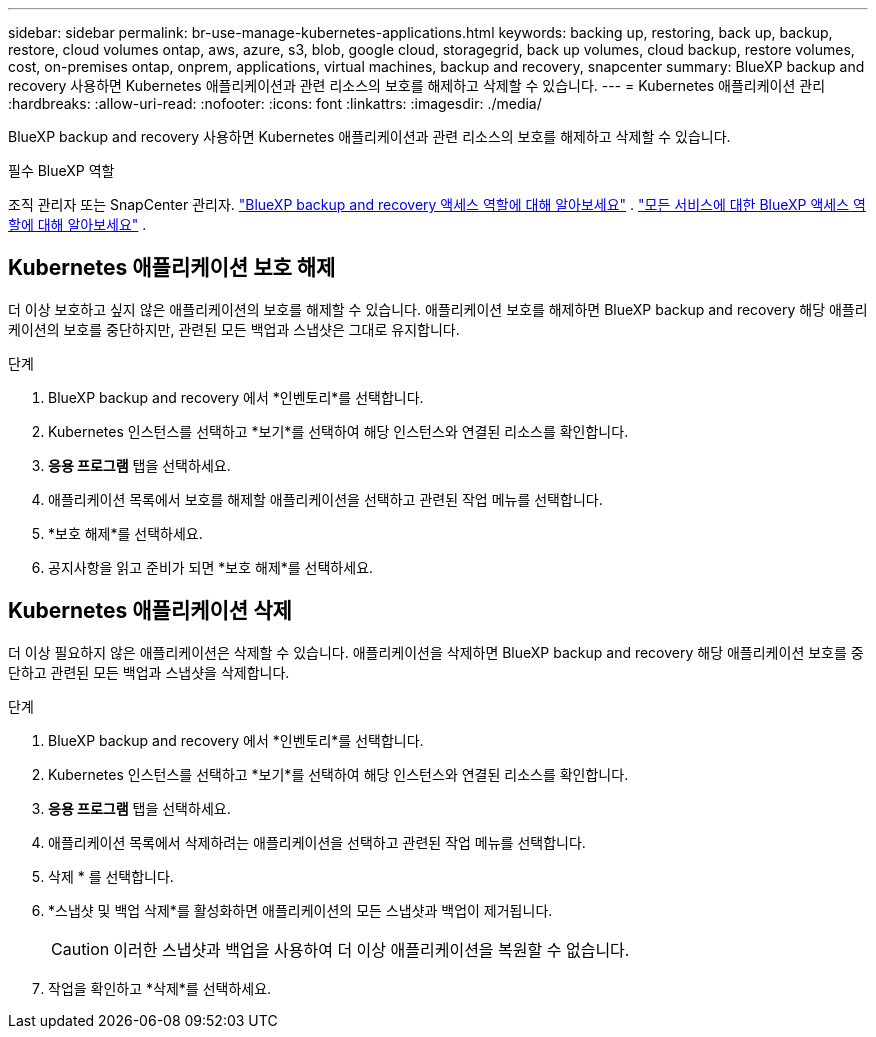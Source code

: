 ---
sidebar: sidebar 
permalink: br-use-manage-kubernetes-applications.html 
keywords: backing up, restoring, back up, backup, restore, cloud volumes ontap, aws, azure, s3, blob, google cloud, storagegrid, back up volumes, cloud backup, restore volumes, cost, on-premises ontap, onprem, applications, virtual machines, backup and recovery, snapcenter 
summary: BlueXP backup and recovery 사용하면 Kubernetes 애플리케이션과 관련 리소스의 보호를 해제하고 삭제할 수 있습니다. 
---
= Kubernetes 애플리케이션 관리
:hardbreaks:
:allow-uri-read: 
:nofooter: 
:icons: font
:linkattrs: 
:imagesdir: ./media/


[role="lead"]
BlueXP backup and recovery 사용하면 Kubernetes 애플리케이션과 관련 리소스의 보호를 해제하고 삭제할 수 있습니다.

.필수 BlueXP 역할
조직 관리자 또는 SnapCenter 관리자. link:reference-roles.html["BlueXP backup and recovery 액세스 역할에 대해 알아보세요"] .  https://docs.netapp.com/us-en/bluexp-setup-admin/reference-iam-predefined-roles.html["모든 서비스에 대한 BlueXP 액세스 역할에 대해 알아보세요"^] .



== Kubernetes 애플리케이션 보호 해제

더 이상 보호하고 싶지 않은 애플리케이션의 보호를 해제할 수 있습니다. 애플리케이션 보호를 해제하면 BlueXP backup and recovery 해당 애플리케이션의 보호를 중단하지만, 관련된 모든 백업과 스냅샷은 그대로 유지합니다.

.단계
. BlueXP backup and recovery 에서 *인벤토리*를 선택합니다.
. Kubernetes 인스턴스를 선택하고 *보기*를 선택하여 해당 인스턴스와 연결된 리소스를 확인합니다.
. *응용 프로그램* 탭을 선택하세요.
. 애플리케이션 목록에서 보호를 해제할 애플리케이션을 선택하고 관련된 작업 메뉴를 선택합니다.
. *보호 해제*를 선택하세요.
. 공지사항을 읽고 준비가 되면 *보호 해제*를 선택하세요.




== Kubernetes 애플리케이션 삭제

더 이상 필요하지 않은 애플리케이션은 삭제할 수 있습니다. 애플리케이션을 삭제하면 BlueXP backup and recovery 해당 애플리케이션 보호를 중단하고 관련된 모든 백업과 스냅샷을 삭제합니다.

.단계
. BlueXP backup and recovery 에서 *인벤토리*를 선택합니다.
. Kubernetes 인스턴스를 선택하고 *보기*를 선택하여 해당 인스턴스와 연결된 리소스를 확인합니다.
. *응용 프로그램* 탭을 선택하세요.
. 애플리케이션 목록에서 삭제하려는 애플리케이션을 선택하고 관련된 작업 메뉴를 선택합니다.
. 삭제 * 를 선택합니다.
. *스냅샷 및 백업 삭제*를 활성화하면 애플리케이션의 모든 스냅샷과 백업이 제거됩니다.
+

CAUTION: 이러한 스냅샷과 백업을 사용하여 더 이상 애플리케이션을 복원할 수 없습니다.

. 작업을 확인하고 *삭제*를 선택하세요.

